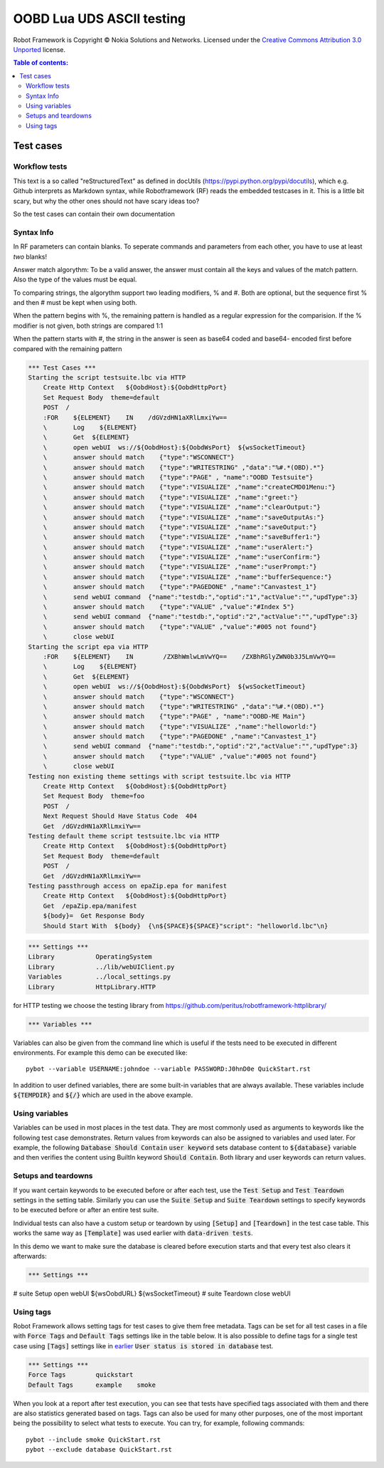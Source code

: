 .. default-role:: code

=====================================
  OOBD Lua UDS ASCII testing
=====================================

Robot Framework is Copyright © Nokia Solutions and Networks. Licensed under the
`Creative Commons Attribution 3.0 Unported`__ license.

__ http://creativecommons.org/licenses/by/3.0/

.. contents:: Table of contents:
   :local:
   :depth: 2



Test cases
==========

Workflow tests
--------------

This text is a so called "reStructuredText" as defined in docUtils (https://pypi.python.org/pypi/docutils), which e.g. Github interprets as Markdown syntax, while Robotframework (RF) reads the embedded testcases in it. This is a little bit scary, but why the other ones should not have scary ideas too?

So the test cases can contain their own documentation 


Syntax Info
-----------

In RF parameters can contain blanks. To seperate commands and parameters from each other, you have to use at least *two* blanks!

Answer match algorythm: To be a valid answer, the answer must contain all the keys and values of the match pattern. Also the type of the values must be equal.

To comparing strings, the algorythm support two leading modifiers, % and #. Both are optional, but the sequence first % and then # must be kept when using both.

When the pattern begins with %, the remaining pattern is handled as a regular expression for the comparision. If the % modifier is not given, both strings are compared 1:1

When the pattern starts with #, the string in the answer is seen as base64 coded and base64- encoded first before compared with the remaining pattern





.. code:: robotframework

    *** Test Cases ***
    Starting the script testsuite.lbc via HTTP
	Create Http Context   ${OobdHost}:${OobdHttpPort}
	Set Request Body  theme=default
	POST  /
	:FOR    ${ELEMENT}    IN    /dGVzdHN1aXRlLmxiYw== 
	\	Log    ${ELEMENT}
	\	Get  ${ELEMENT}
	\	open webUI  ws://${OobdHost}:${OobdWsPort}  ${wsSocketTimeout}
	\	answer should match    {"type":"WSCONNECT"}
	\	answer should match    {"type":"WRITESTRING" ,"data":"%#.*(OBD).*"}
	\	answer should match    {"type":"PAGE" , "name":"OOBD Testsuite"}
	\	answer should match    {"type":"VISUALIZE" ,"name":"createCMD01Menu:"}
	\	answer should match    {"type":"VISUALIZE" ,"name":"greet:"}
	\	answer should match    {"type":"VISUALIZE" ,"name":"clearOutput:"}
	\	answer should match    {"type":"VISUALIZE" ,"name":"saveOutputAs:"}
	\	answer should match    {"type":"VISUALIZE" ,"name":"saveOutput:"}
	\	answer should match    {"type":"VISUALIZE" ,"name":"saveBuffer1:"}
	\	answer should match    {"type":"VISUALIZE" ,"name":"userAlert:"}
	\	answer should match    {"type":"VISUALIZE" ,"name":"userConfirm:"}
	\	answer should match    {"type":"VISUALIZE" ,"name":"userPrompt:"}
	\	answer should match    {"type":"VISUALIZE" ,"name":"bufferSequence:"}
	\	answer should match    {"type":"PAGEDONE" ,"name":"Canvastest_1"}
	\	send webUI command  {"name":"testdb:","optid":"1","actValue":"","updType":3}
	\	answer should match    {"type":"VALUE" ,"value":"#Index 5"}
	\	send webUI command  {"name":"testdb:","optid":"2","actValue":"","updType":3}
	\	answer should match    {"type":"VALUE" ,"value":"#005 not found"}
	\	close webUI
    Starting the script epa via HTTP
	:FOR    ${ELEMENT}    IN        /ZXBhWmlwLmVwYQ==    /ZXBhRGlyZWN0b3J5LmVwYQ==
	\	Log    ${ELEMENT}
	\	Get  ${ELEMENT}
	\	open webUI  ws://${OobdHost}:${OobdWsPort}  ${wsSocketTimeout}
	\	answer should match    {"type":"WSCONNECT"}
	\	answer should match    {"type":"WRITESTRING" ,"data":"%#.*(OBD).*"}
	\	answer should match    {"type":"PAGE" , "name":"OOBD-ME Main"}
	\	answer should match    {"type":"VISUALIZE" ,"name":"helloworld:"}
	\	answer should match    {"type":"PAGEDONE" ,"name":"Canvastest_1"}
	\	send webUI command  {"name":"testdb:","optid":"2","actValue":"","updType":3}
	\	answer should match    {"type":"VALUE" ,"value":"#005 not found"}
	\	close webUI
    Testing non existing theme settings with script testsuite.lbc via HTTP
	Create Http Context   ${OobdHost}:${OobdHttpPort}
	Set Request Body  theme=foo
	POST  /
	Next Request Should Have Status Code  404
	Get  /dGVzdHN1aXRlLmxiYw==
    Testing default theme script testsuite.lbc via HTTP
	Create Http Context   ${OobdHost}:${OobdHttpPort}
	Set Request Body  theme=default
	POST  /
	Get  /dGVzdHN1aXRlLmxiYw==
    Testing passthrough access on epaZip.epa for manifest
	Create Http Context   ${OobdHost}:${OobdHttpPort}
	Get  /epaZip.epa/manifest
	${body}=  Get Response Body	
	Should Start With  ${body}  {\n${SPACE}${SPACE}"script": "helloworld.lbc"\n}




.. code:: robotframework

    *** Settings ***
    Library           OperatingSystem
    Library           ../lib/webUIClient.py
    Variables         ../local_settings.py
    Library           HttpLibrary.HTTP

for HTTP testing we choose the testing library from https://github.com/peritus/robotframework-httplibrary/

.. code:: robotframework

    *** Variables ***
    

Variables can also be given from the command line which is useful if
the tests need to be executed in different environments. For example
this demo can be executed like::

   pybot --variable USERNAME:johndoe --variable PASSWORD:J0hnD0e QuickStart.rst

In addition to user defined variables, there are some built-in variables that
are always available. These variables include `${TEMPDIR}` and `${/}` which
are used in the above example.

Using variables
---------------

Variables can be used in most places in the test data. They are most commonly
used as arguments to keywords like the following test case demonstrates.
Return values from keywords can also be assigned to variables and used later.
For example, the following `Database Should Contain` `user keyword` sets
database content to `${database}` variable and then verifies the content
using BuiltIn keyword `Should Contain`. Both library and user keywords can
return values.



Setups and teardowns
--------------------

If you want certain keywords to be executed before or after each test,
use the `Test Setup` and `Test Teardown` settings in the setting table.
Similarly you can use the `Suite Setup` and `Suite Teardown` settings to
specify keywords to be executed before or after an entire test suite.

Individual tests can also have a custom setup or teardown by using `[Setup]`
and `[Teardown]` in the test case table. This works the same way as
`[Template]` was used earlier with `data-driven tests`.

In this demo we want to make sure the database is cleared before execution
starts and that every test also clears it afterwards:

.. code:: robotframework

   *** Settings ***
#    suite Setup       open webUI  ${wsOobdURL}  ${wsSocketTimeout}
#    suite Teardown    close webUI

Using tags
----------

Robot Framework allows setting tags for test cases to give them free metadata.
Tags can be set for all test cases in a file with `Force Tags` and `Default
Tags` settings like in the table below. It is also possible to define tags
for a single test case using `[Tags]` settings like in earlier__ `User
status is stored in database` test.

__ `Using variables`_

.. code:: robotframework

    *** Settings ***
    Force Tags        quickstart
    Default Tags      example    smoke

When you look at a report after test execution, you can see that tests have
specified tags associated with them and there are also statistics generated
based on tags. Tags can also be used for many other purposes, one of the most
important being the possibility to select what tests to execute. You can try,
for example, following commands::

    pybot --include smoke QuickStart.rst
    pybot --exclude database QuickStart.rst

